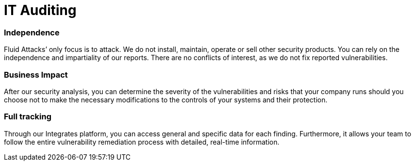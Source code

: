 :slug: solutions/it-auditing/
:description: You should access our IT Auditing to evaluate your management controls and their effectiveness in maintaining the security of your company’s information.
:keywords: Fluid Attacks, Solutions, IT Auditing, Ethical Hacking, Security, Standards
:image: it-auditing.png
:solutiontitle: it-auditing
:solution: Fluid Attacks’ IT Auditing solution provides you with a comprehensive review of your company’s IT infrastructure. Specifically, it is designed to assess all your management controls and their effectiveness in maintaining confidentiality, integrity, and security of systems and data. This solution is constituted as a way to demonstrate that your company is complying with all corresponding cybersecurity requirements. Ultimately, our IT Auditing serves as a valuable tool for your company as a means of officially examining and documenting the internal and external risks and weaknesses in cybersecurity which need to be corrected.
:template: solution

= IT Auditing

=== Independence

Fluid Attacks’ only focus is to attack. We do not install, maintain, operate or
sell other security products. You can rely on the independence and impartiality
of our reports. There are no conflicts of interest, as we do not fix reported
vulnerabilities.

=== Business Impact

After our security analysis, you can determine the severity of the
vulnerabilities and risks that your company runs should you choose not to make
the necessary modifications  to the controls of your systems and their
protection.

=== Full tracking

Through our Integrates platform, you can access general and specific data for
each finding. Furthermore, it allows your team to follow the entire
vulnerability remediation process with detailed, real-time information.
